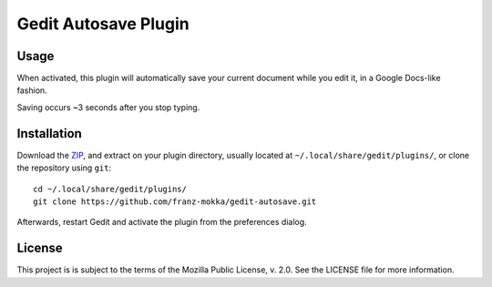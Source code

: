 =====================
Gedit Autosave Plugin
=====================

Usage
-----

When activated, this plugin will automatically save your current
document while you edit it, in a Google Docs-like fashion.

Saving occurs ~3 seconds after you stop typing.

Installation
------------

Download the ZIP_, and extract on your plugin directory, usually located
at ``~/.local/share/gedit/plugins/``, or clone the repository using
``git``::

  cd ~/.local/share/gedit/plugins/
  git clone https://github.com/franz-mokka/gedit-autosave.git

Afterwards, restart Gedit and activate the plugin from the preferences
dialog.

.. _ZIP: https://github.com/franz-mokka/gedit-autosave/archive/master.zip

License
-------

This project is is subject to the terms of the Mozilla Public License,
v. 2.0. See the LICENSE file for more information.
